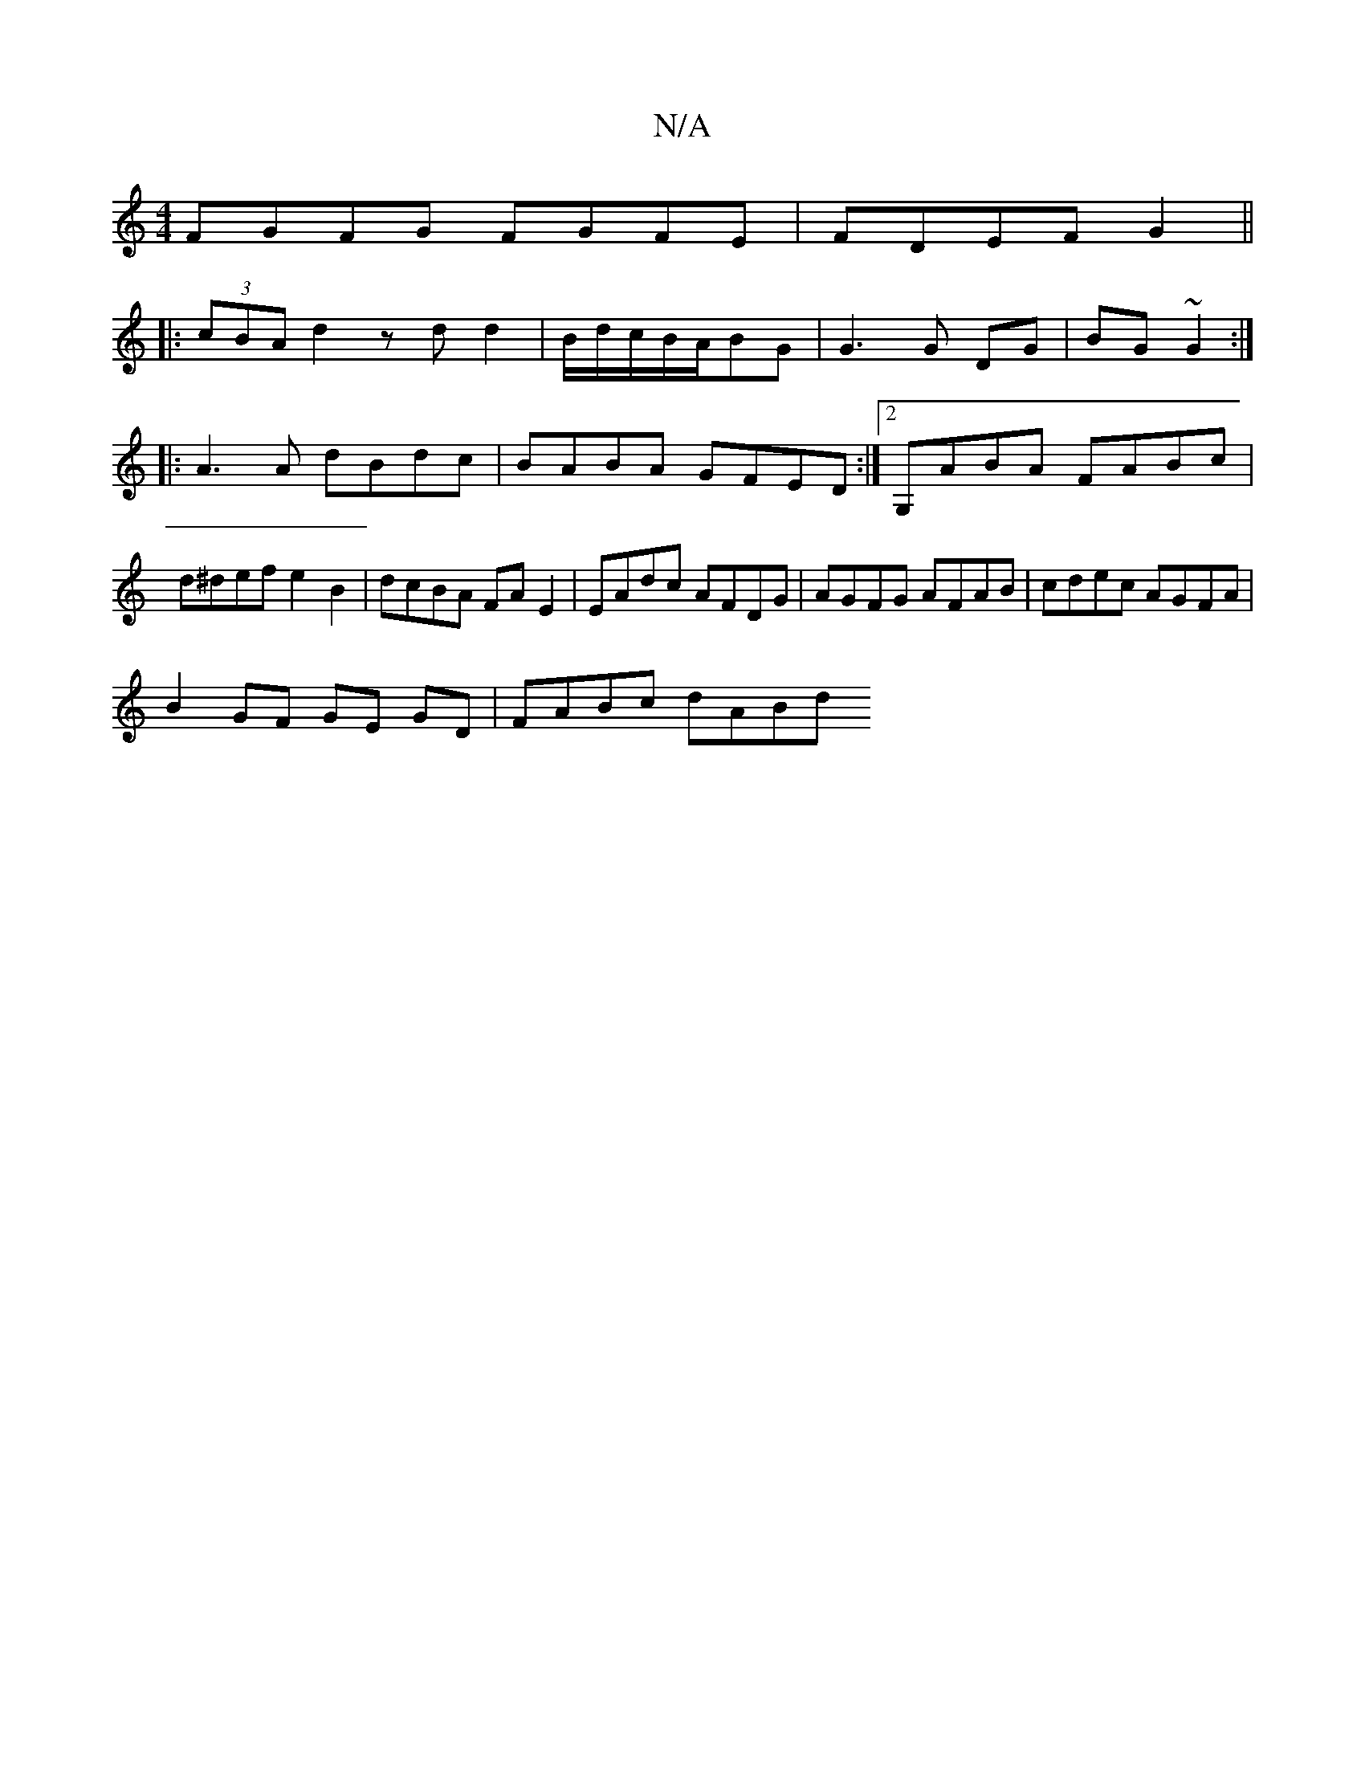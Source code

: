 X:1
T:N/A
M:4/4
R:N/A
K:Cmajor
FGFG FGFE | FDEF G2 ||
|:(3cBA d2 zdd2|B/d/c/B/2A/BG | G3 G DG | BG ~G2 :|
|:A3A dBdc|BABA GFED:|2 G,ABA FABc | d^def e2 B2 | dcBA FA E2 | EAdc AFDG | AGFG AFAB | cdec AGFA |
B2 GF GE GD |  FABc dABd 